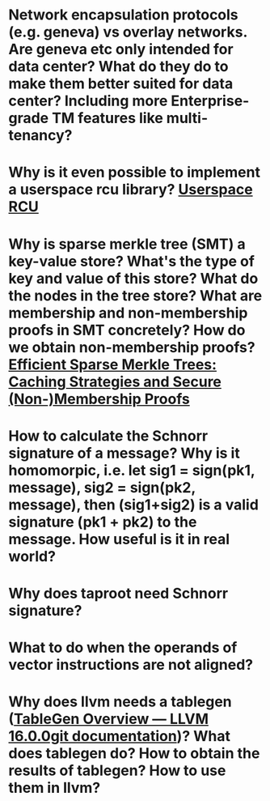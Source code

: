 * Network encapsulation protocols (e.g. geneva) vs overlay networks. Are geneva etc only intended for data center? What do they do to make them better suited for data center? Including more Enterprise-grade TM features like multi-tenancy?
* Why is it even possible to implement a userspace rcu library? [[http://liburcu.org/][Userspace RCU]]
* Why is sparse merkle tree (SMT) a key-value store? What's the type of key and value of this store? What do the nodes in the tree store? What are membership and non-membership proofs in SMT concretely? How do we obtain non-membership proofs? [[https://eprint.iacr.org/2016/683][Efficient Sparse Merkle Trees: Caching Strategies and Secure (Non-)Membership Proofs]]
* How to calculate the Schnorr signature of a message? Why is it homomorpic, i.e. let sig1 = sign(pk1, message), sig2 = sign(pk2, message), then (sig1+sig2) is a valid signature (pk1 + pk2) to the message. How useful is it in real world?
* Why does taproot need Schnorr signature?
* What to do when the operands of vector instructions are not aligned?
* Why does llvm needs a tablegen ([[https://llvm.org/docs/TableGen/][TableGen Overview — LLVM 16.0.0git documentation]])? What does tablegen do? How to obtain the results of tablegen? How to use them in llvm?
